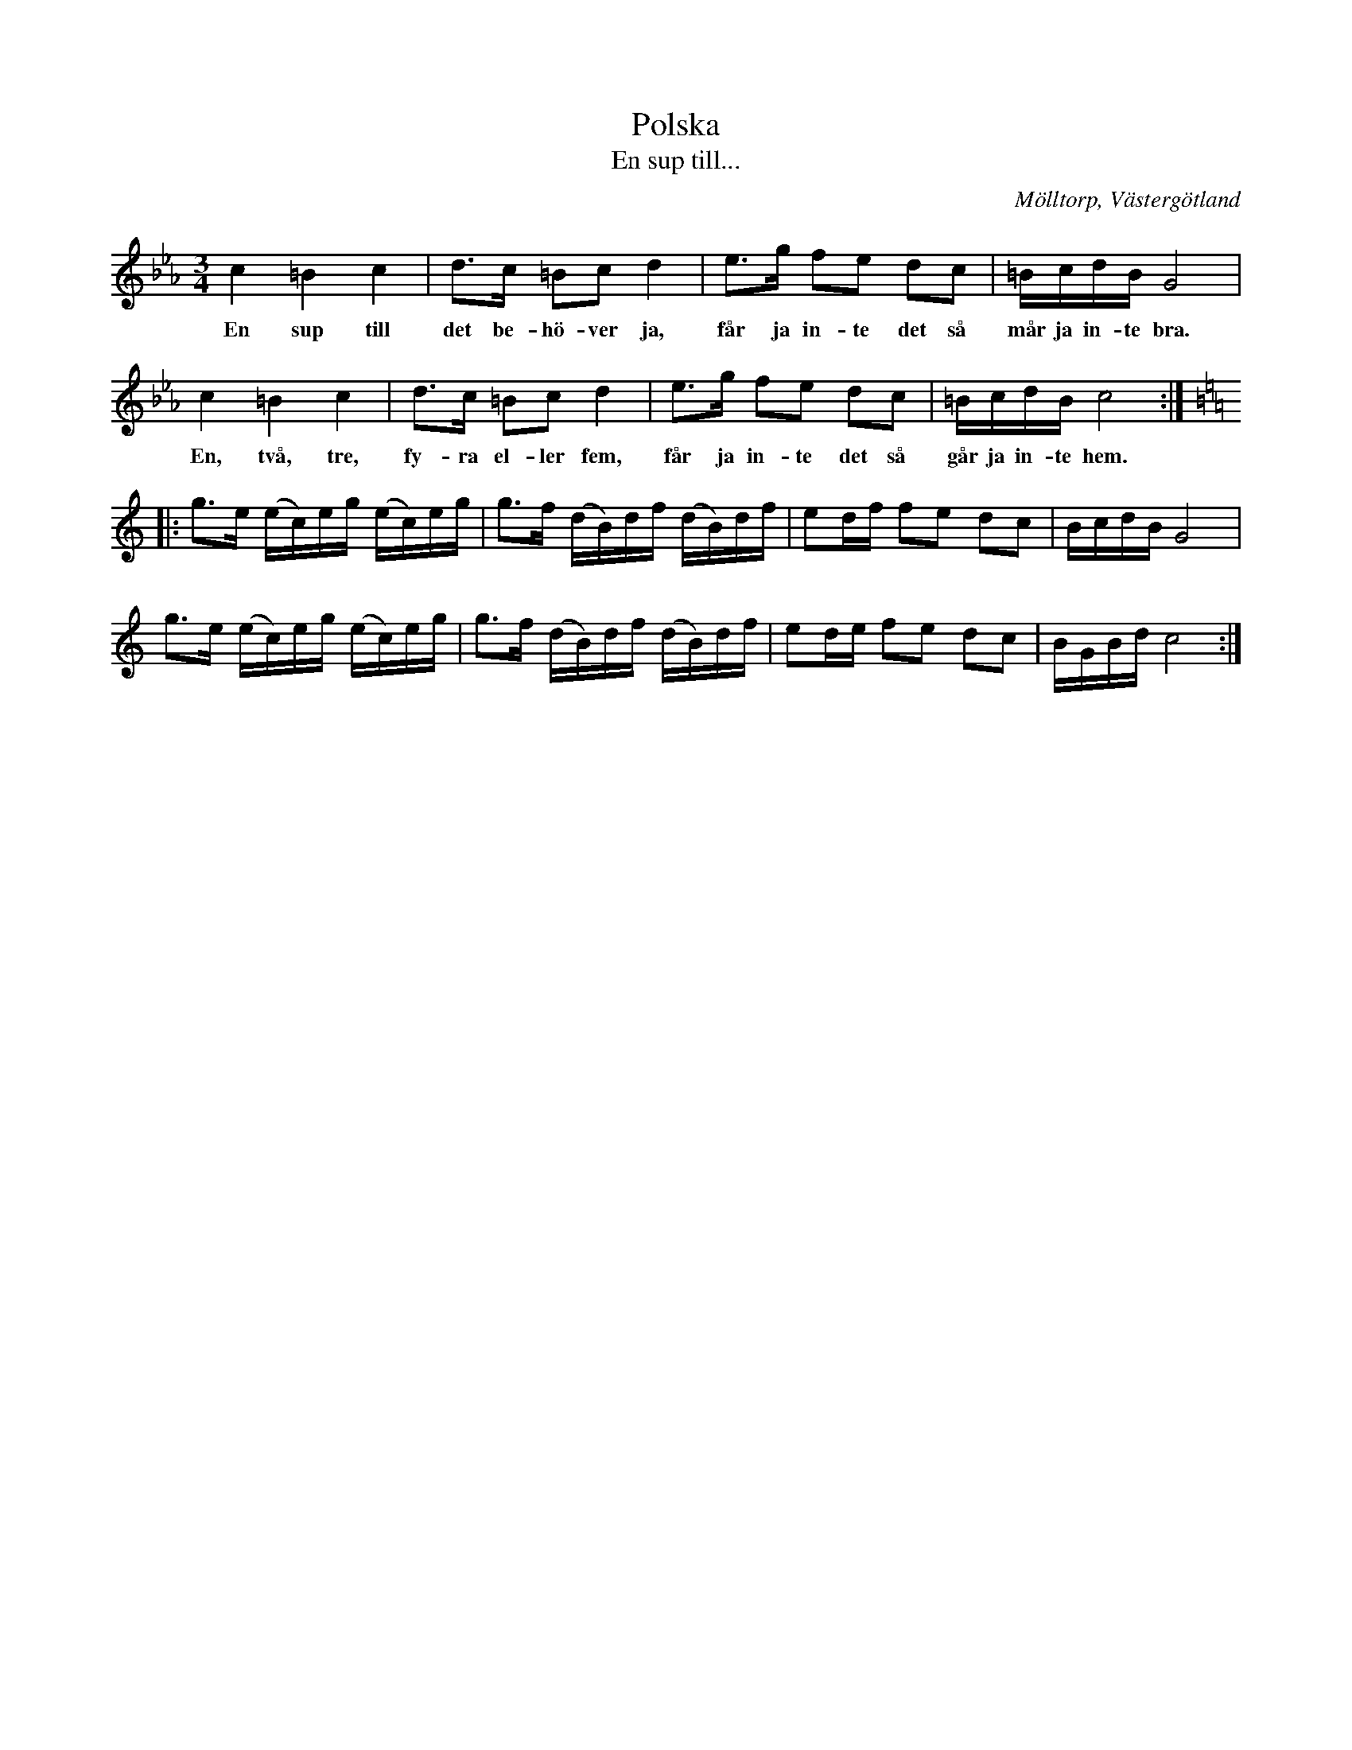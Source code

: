 %%abc-charset utf-8

X:23
T:Polska
T:En sup till...
S:efter Axel Sundström
S:efter fadren
O:Mölltorp, Västergötland
B:Svenska Låtar, Västergötland, nr 23
B: Jämför samling 2 (sida 45, låt nr 32) från [[Platser/Södermanland]]
B: Jämför Sörmlands musikarkiv (pdf) efter [[Personer/Anders Gustaf Andersson]], Nora, nr 645 (med alternativ text och referenser till andra uppteckningar)
B: Jämför FMK - katalog M15a bild 23 nr 65.
B: Jämför FMK - katalog M29 bild 28 nr 8 ur [[Notböcker/AP Roos notbok]]
B: Jämför FMK - katalog M51 bild 6 nr 5
B: Jämför FMK - katalog MMD66 bild 101 nr 74
B: Jämför FMK - katalog M31 bild 9 nr 22
B: Jämför FMK - katalog Upprop19 bild 35 nr II
B: Jämför FMK - katalog Gä2 bild 51 nr 8
B: Jämför Svldiv 2:68 bild 3 nr 2
B: Jämför FMK - katalog Vr17 bild 10
B: Jämför FMK - katalog M15a bild 23 nr 65
B: Jämför FMK - katalog MMD65 bild 25 nr 45
B: Jämför FMK - katalog M30a bild 1 nr 1
B: Jämför FMK - katalog Ma11 bild 17 nr 46
B: Jämför FMK - katalog MMD16 bild 5 nr 16
B: Jämför FMK - katalog Ske30 bild 21 efter [[Personer/Johan Jacob Bruun]]
B: Jämför FMK - katalog M22 bild 40 nr 15
B: Jämför FMK - katalog MMD27 bild 7 nr 11 ur [[Notböcker/Johan Lundströms notbok]] (inte säkert att det finns något släktskap)
B: Jämför Uppteckning efter Per Ericsson, Sörmland av K.P Leffler (pdf)
N:Upptecknad 1919 av Torsten Rantzén.
N:Melodien finnes i olika varianter från skilda landskap, bl.a. Värmland, Dalarna, Hälsingland, Närke och Skåne.
N:Se även + och +. Jämför andrareprisen i +.
D:Inspelad av Äpplet i lomman på CDn Sandkorn från år 2000.
Z:Per Bergsten, 2009-09-01
R:Polska
M:3/4
L:1/8
K:Cm
c2 =B2 c2 | d>c =Bc d2 | e>g fe dc | =B/c/d/B/ G4 |
w: En sup till det be-hö-ver ja, får ja in-te det så mår ja in-te bra.
c2 =B2 c2 | d>c =Bc d2 | e>g fe dc | =B/c/d/B/ c4 :|
w: En, två, tre, fy-ra el-ler fem, får ja in-te det så går ja in-te hem.
K:C
|: g>e (e/c/)e/g/ (e/c/)e/g/ | g>f (d/B/)d/f/ (d/B/)d/f/ | ed/f/ fe dc | B/c/d/B/ G4 |
g>e (e/c/)e/g/ (e/c/)e/g/ |  g>f (d/B/)d/f/  (d/B/)d/f/ | ed/e/ fe dc | B/G/B/d/ c4 :|

